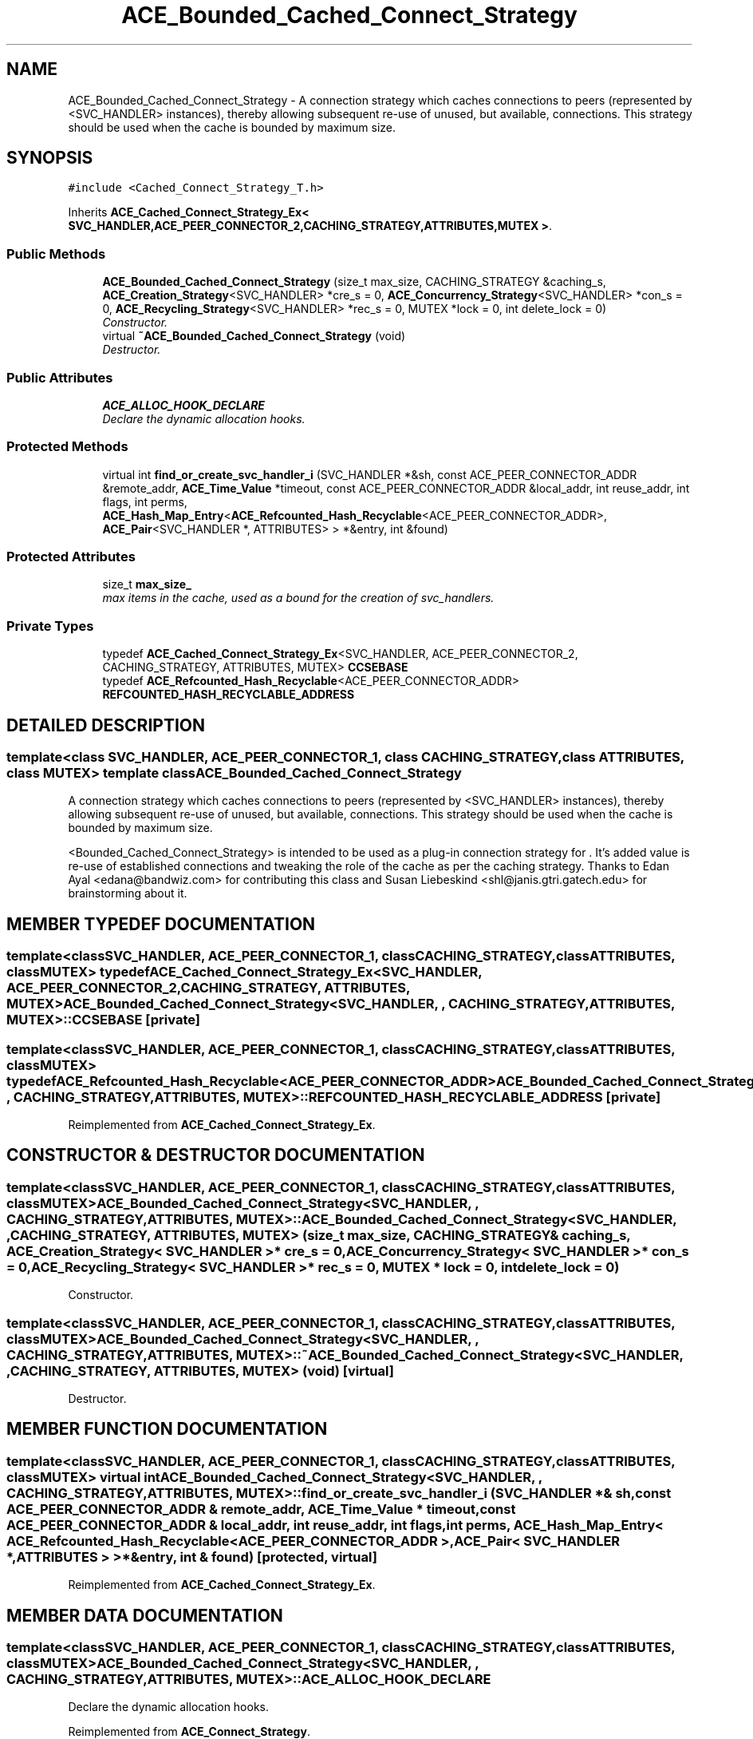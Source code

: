 .TH ACE_Bounded_Cached_Connect_Strategy 3 "5 Oct 2001" "ACE" \" -*- nroff -*-
.ad l
.nh
.SH NAME
ACE_Bounded_Cached_Connect_Strategy \- A connection strategy which caches connections to peers (represented by <SVC_HANDLER> instances), thereby allowing subsequent re-use of unused, but available, connections. This strategy should be used when the cache is bounded by maximum size. 
.SH SYNOPSIS
.br
.PP
\fC#include <Cached_Connect_Strategy_T.h>\fR
.PP
Inherits \fBACE_Cached_Connect_Strategy_Ex< SVC_HANDLER,ACE_PEER_CONNECTOR_2,CACHING_STRATEGY,ATTRIBUTES,MUTEX >\fR.
.PP
.SS Public Methods

.in +1c
.ti -1c
.RI "\fBACE_Bounded_Cached_Connect_Strategy\fR (size_t max_size, CACHING_STRATEGY &caching_s, \fBACE_Creation_Strategy\fR<SVC_HANDLER> *cre_s = 0, \fBACE_Concurrency_Strategy\fR<SVC_HANDLER> *con_s = 0, \fBACE_Recycling_Strategy\fR<SVC_HANDLER> *rec_s = 0, MUTEX *lock = 0, int delete_lock = 0)"
.br
.RI "\fIConstructor.\fR"
.ti -1c
.RI "virtual \fB~ACE_Bounded_Cached_Connect_Strategy\fR (void)"
.br
.RI "\fIDestructor.\fR"
.in -1c
.SS Public Attributes

.in +1c
.ti -1c
.RI "\fBACE_ALLOC_HOOK_DECLARE\fR"
.br
.RI "\fIDeclare the dynamic allocation hooks.\fR"
.in -1c
.SS Protected Methods

.in +1c
.ti -1c
.RI "virtual int \fBfind_or_create_svc_handler_i\fR (SVC_HANDLER *&sh, const ACE_PEER_CONNECTOR_ADDR &remote_addr, \fBACE_Time_Value\fR *timeout, const ACE_PEER_CONNECTOR_ADDR &local_addr, int reuse_addr, int flags, int perms, \fBACE_Hash_Map_Entry\fR<\fBACE_Refcounted_Hash_Recyclable\fR<ACE_PEER_CONNECTOR_ADDR>, \fBACE_Pair\fR<SVC_HANDLER *, ATTRIBUTES> > *&entry, int &found)"
.br
.in -1c
.SS Protected Attributes

.in +1c
.ti -1c
.RI "size_t \fBmax_size_\fR"
.br
.RI "\fImax items in the cache, used as a bound for the creation of svc_handlers.\fR"
.in -1c
.SS Private Types

.in +1c
.ti -1c
.RI "typedef \fBACE_Cached_Connect_Strategy_Ex\fR<SVC_HANDLER, ACE_PEER_CONNECTOR_2, CACHING_STRATEGY, ATTRIBUTES, MUTEX> \fBCCSEBASE\fR"
.br
.ti -1c
.RI "typedef \fBACE_Refcounted_Hash_Recyclable\fR<ACE_PEER_CONNECTOR_ADDR> \fBREFCOUNTED_HASH_RECYCLABLE_ADDRESS\fR"
.br
.in -1c
.SH DETAILED DESCRIPTION
.PP 

.SS template<class SVC_HANDLER, ACE_PEER_CONNECTOR_1, class CACHING_STRATEGY, class ATTRIBUTES, class MUTEX>  template class ACE_Bounded_Cached_Connect_Strategy
A connection strategy which caches connections to peers (represented by <SVC_HANDLER> instances), thereby allowing subsequent re-use of unused, but available, connections. This strategy should be used when the cache is bounded by maximum size.
.PP
.PP
 <Bounded_Cached_Connect_Strategy> is intended to be used as a plug-in connection strategy for . It's added value is re-use of established connections and tweaking the role of the cache as per the caching strategy. Thanks to Edan Ayal <edana@bandwiz.com> for contributing this class and Susan Liebeskind <shl@janis.gtri.gatech.edu> for brainstorming about it. 
.PP
.SH MEMBER TYPEDEF DOCUMENTATION
.PP 
.SS template<classSVC_HANDLER, ACE_PEER_CONNECTOR_1, classCACHING_STRATEGY, classATTRIBUTES, classMUTEX> typedef \fBACE_Cached_Connect_Strategy_Ex\fR<SVC_HANDLER, ACE_PEER_CONNECTOR_2, CACHING_STRATEGY, ATTRIBUTES, MUTEX> ACE_Bounded_Cached_Connect_Strategy<SVC_HANDLER, , CACHING_STRATEGY, ATTRIBUTES, MUTEX>::CCSEBASE\fC [private]\fR
.PP
.SS template<classSVC_HANDLER, ACE_PEER_CONNECTOR_1, classCACHING_STRATEGY, classATTRIBUTES, classMUTEX> typedef \fBACE_Refcounted_Hash_Recyclable\fR<ACE_PEER_CONNECTOR_ADDR> ACE_Bounded_Cached_Connect_Strategy<SVC_HANDLER, , CACHING_STRATEGY, ATTRIBUTES, MUTEX>::REFCOUNTED_HASH_RECYCLABLE_ADDRESS\fC [private]\fR
.PP
Reimplemented from \fBACE_Cached_Connect_Strategy_Ex\fR.
.SH CONSTRUCTOR & DESTRUCTOR DOCUMENTATION
.PP 
.SS template<classSVC_HANDLER, ACE_PEER_CONNECTOR_1, classCACHING_STRATEGY, classATTRIBUTES, classMUTEX> ACE_Bounded_Cached_Connect_Strategy<SVC_HANDLER, , CACHING_STRATEGY, ATTRIBUTES, MUTEX>::ACE_Bounded_Cached_Connect_Strategy<SVC_HANDLER, , CACHING_STRATEGY, ATTRIBUTES, MUTEX> (size_t max_size, CACHING_STRATEGY & caching_s, \fBACE_Creation_Strategy\fR< SVC_HANDLER >* cre_s = 0, \fBACE_Concurrency_Strategy\fR< SVC_HANDLER >* con_s = 0, \fBACE_Recycling_Strategy\fR< SVC_HANDLER >* rec_s = 0, MUTEX * lock = 0, int delete_lock = 0)
.PP
Constructor.
.PP
.SS template<classSVC_HANDLER, ACE_PEER_CONNECTOR_1, classCACHING_STRATEGY, classATTRIBUTES, classMUTEX> ACE_Bounded_Cached_Connect_Strategy<SVC_HANDLER, , CACHING_STRATEGY, ATTRIBUTES, MUTEX>::~ACE_Bounded_Cached_Connect_Strategy<SVC_HANDLER, , CACHING_STRATEGY, ATTRIBUTES, MUTEX> (void)\fC [virtual]\fR
.PP
Destructor.
.PP
.SH MEMBER FUNCTION DOCUMENTATION
.PP 
.SS template<classSVC_HANDLER, ACE_PEER_CONNECTOR_1, classCACHING_STRATEGY, classATTRIBUTES, classMUTEX> virtual int ACE_Bounded_Cached_Connect_Strategy<SVC_HANDLER, , CACHING_STRATEGY, ATTRIBUTES, MUTEX>::find_or_create_svc_handler_i (SVC_HANDLER *& sh, const ACE_PEER_CONNECTOR_ADDR & remote_addr, \fBACE_Time_Value\fR * timeout, const ACE_PEER_CONNECTOR_ADDR & local_addr, int reuse_addr, int flags, int perms, \fBACE_Hash_Map_Entry\fR< \fBACE_Refcounted_Hash_Recyclable\fR< ACE_PEER_CONNECTOR_ADDR >,\fBACE_Pair\fR< SVC_HANDLER *,ATTRIBUTES > >*& entry, int & found)\fC [protected, virtual]\fR
.PP
Reimplemented from \fBACE_Cached_Connect_Strategy_Ex\fR.
.SH MEMBER DATA DOCUMENTATION
.PP 
.SS template<classSVC_HANDLER, ACE_PEER_CONNECTOR_1, classCACHING_STRATEGY, classATTRIBUTES, classMUTEX> ACE_Bounded_Cached_Connect_Strategy<SVC_HANDLER, , CACHING_STRATEGY, ATTRIBUTES, MUTEX>::ACE_ALLOC_HOOK_DECLARE
.PP
Declare the dynamic allocation hooks.
.PP
Reimplemented from \fBACE_Connect_Strategy\fR.
.SS template<classSVC_HANDLER, ACE_PEER_CONNECTOR_1, classCACHING_STRATEGY, classATTRIBUTES, classMUTEX> size_t ACE_Bounded_Cached_Connect_Strategy<SVC_HANDLER, , CACHING_STRATEGY, ATTRIBUTES, MUTEX>::max_size_\fC [protected]\fR
.PP
max items in the cache, used as a bound for the creation of svc_handlers.
.PP


.SH AUTHOR
.PP 
Generated automatically by Doxygen for ACE from the source code.